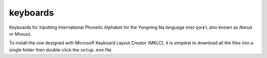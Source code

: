 ﻿keyboards
================================
Keyboards for inputting International Phonetic Alphabet for the Yongning Na language (nɑ˩-ʐwɤ˥, also known as *Narua* or *Mosuo*). 

To install the one designed with Microsoft Keyboard Layout Creator (MKLC), it is simplest to download all the files into a single folder then double-click the ``setup.exe`` file. 
